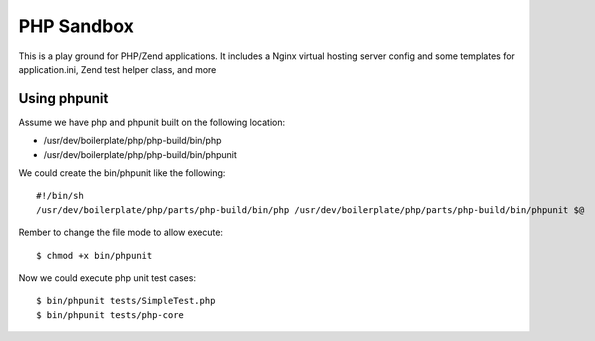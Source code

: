 PHP Sandbox
===========

This is a play ground for PHP/Zend applications.  It includes a Nginx
virtual hosting server config and some templates for application.ini,
Zend test helper class, and more 

Using phpunit
-------------

Assume we have php and phpunit built on the following location:

* /usr/dev/boilerplate/php/php-build/bin/php
* /usr/dev/boilerplate/php/php-build/bin/phpunit

We could create the bin/phpunit like the following::

  #!/bin/sh
  /usr/dev/boilerplate/php/parts/php-build/bin/php /usr/dev/boilerplate/php/parts/php-build/bin/phpunit $@

Rember to change the file mode to allow execute::

  $ chmod +x bin/phpunit

Now we could execute php unit test cases::

  $ bin/phpunit tests/SimpleTest.php
  $ bin/phpunit tests/php-core
